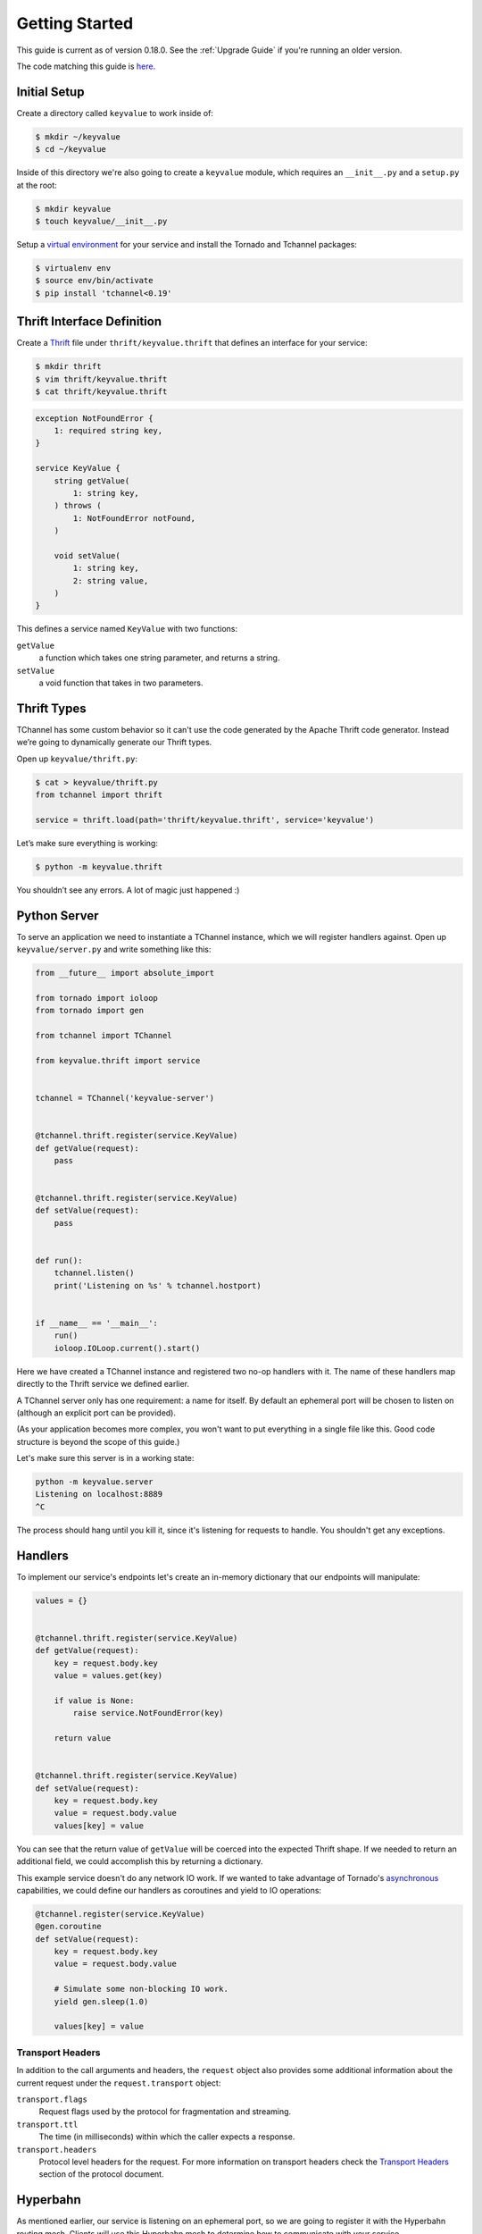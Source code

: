 ===============
Getting Started
===============

This guide is current as of version 0.18.0. See the :ref:`Upgrade Guide` if
you're running an older version.

The code matching this guide is `here
<https://github.com/uber/tchannel-python/tree/master/examples/guide>`_.


-------------
Initial Setup
-------------

Create a directory called ``keyvalue`` to work inside of:

.. code-block:: bash

    $ mkdir ~/keyvalue
    $ cd ~/keyvalue

Inside of this directory we're also going to create a ``keyvalue`` module, which
requires an ``__init__.py`` and a ``setup.py`` at the root:

.. code-block:: bash

    $ mkdir keyvalue
    $ touch keyvalue/__init__.py

Setup a `virtual environment <https://virtualenv.pypa.io/en/latest/>`_ for your
service and install the Tornado and Tchannel packages:

.. code-block:: bash

    $ virtualenv env
    $ source env/bin/activate
    $ pip install 'tchannel<0.19'


---------------------------
Thrift Interface Definition
---------------------------

Create a `Thrift <https://thrift.apache.org/>`_ file under
``thrift/keyvalue.thrift`` that defines an interface for your service:

.. code-block:: bash

    $ mkdir thrift
    $ vim thrift/keyvalue.thrift
    $ cat thrift/keyvalue.thrift


.. code-block:: idl

    exception NotFoundError {
        1: required string key,
    }

    service KeyValue {
        string getValue(
            1: string key,
        ) throws (
            1: NotFoundError notFound,
        )

        void setValue(
            1: string key,
            2: string value,
        )
    }

\
This defines a service named ``KeyValue`` with two functions:

``getValue``
    a function which takes one string parameter, and returns a string.
``setValue``
    a void function that takes in two parameters.


------------
Thrift Types
------------

TChannel has some custom behavior so it can't use the code generated by the
Apache Thrift code generator. Instead we’re going to dynamically generate our
Thrift types.

Open up ``keyvalue/thrift.py``:

.. code-block:: bash

    $ cat > keyvalue/thrift.py
    from tchannel import thrift

    service = thrift.load(path='thrift/keyvalue.thrift', service='keyvalue')

Let’s make sure everything is working:

.. code-block:: bash

    $ python -m keyvalue.thrift

You shouldn’t see any errors. A lot of magic just happened :)


-------------
Python Server
-------------

To serve an application we need to instantiate a TChannel instance, which we
will register handlers against. Open up ``keyvalue/server.py`` and write
something like this:

.. code-block:: python

    from __future__ import absolute_import

    from tornado import ioloop
    from tornado import gen

    from tchannel import TChannel

    from keyvalue.thrift import service


    tchannel = TChannel('keyvalue-server')


    @tchannel.thrift.register(service.KeyValue)
    def getValue(request):
        pass


    @tchannel.thrift.register(service.KeyValue)
    def setValue(request):
        pass


    def run():
        tchannel.listen()
        print('Listening on %s' % tchannel.hostport)


    if __name__ == '__main__':
        run()
        ioloop.IOLoop.current().start()

Here we have created a TChannel instance and registered two no-op handlers with
it. The name of these handlers map directly to the Thrift service we defined
earlier.

A TChannel server only has one requirement: a name for itself. By default an
ephemeral port will be chosen to listen on (although an explicit port can be
provided).

(As your application becomes more complex, you won't want to put everything in
a single file like this. Good code structure is beyond the scope of this
guide.)

Let's make sure this server is in a working state:

.. code-block:: bash

    python -m keyvalue.server
    Listening on localhost:8889
    ^C

The process should hang until you kill it, since it's listening for requests to
handle. You shouldn't get any exceptions.


--------
Handlers
--------

To implement our service's endpoints let's create an in-memory dictionary that
our endpoints will manipulate:

.. code-block:: python

    values = {}


    @tchannel.thrift.register(service.KeyValue)
    def getValue(request):
        key = request.body.key
        value = values.get(key)

        if value is None:
            raise service.NotFoundError(key)

        return value


    @tchannel.thrift.register(service.KeyValue)
    def setValue(request):
        key = request.body.key
        value = request.body.value
        values[key] = value

You can see that the return value of ``getValue`` will be coerced into the
expected Thrift shape. If we needed to return an additional field, we could
accomplish this by returning a dictionary.

This example service doesn't do any network IO work. If we wanted to take
advantage of Tornado's `asynchronous
<http://tornado.readthedocs.org/en/latest/gen.html>`_ capabilities, we could
define our handlers as coroutines and yield to IO operations:

.. code-block:: python

    @tchannel.register(service.KeyValue)
    @gen.coroutine
    def setValue(request):
        key = request.body.key
        value = request.body.value

        # Simulate some non-blocking IO work.
        yield gen.sleep(1.0)

        values[key] = value


~~~~~~~~~~~~~~~~~
Transport Headers
~~~~~~~~~~~~~~~~~

In addition to the call arguments and headers, the ``request`` object also
provides some additional information about the current request under the
``request.transport`` object:

``transport.flags``
    Request flags used by the protocol for fragmentation and streaming.
``transport.ttl``
    The time (in milliseconds) within which the caller expects a response.
``transport.headers``
    Protocol level headers for the request. For more information on transport
    headers check the
    `Transport Headers <https://github.com/uber/tchannel/blob/master/docs/protocol.md#transport-headers>`_
    section of the protocol document.


---------
Hyperbahn
---------

As mentioned earlier, our service is listening on an ephemeral port, so we are
going to register it with the Hyperbahn routing mesh. Clients will use this
Hyperbahn mesh to determine how to communicate with your service.

Let's change our `run` method to advertise our service with a local Hyperbahn
instance:

.. code-block:: python

    import json
    import os

    @gen.coroutine
    def run():

        tchannel.listen()
        print('Listening on %s' % tchannel.hostport)

        if os.path.exists('/path/to/hyperbahn_hostlist.json'):
            with open('/path/to/hyperbahn_hostlist.json', 'r') as f:
                hyperbahn_hostlist = json.load(f)
            yield tchannel.advertise(routers=hyperbahn_hostlist)

The `advertise` method takes a seed list of Hyperbahn routers and the name of
the service that clients will call into. After advertising, the Hyperbahn will
connect to your process and establish peers for service-to-service
communication.

Consult the Hyperbahn documentation for instructions on how to start a process
locally.


---------
Debugging
---------

Let's spin up the service and make a request to it through Hyperbahn. Python
provides ``tcurl.py`` script, but we need to use the `Node
version <https://github.com/uber/tcurl>`_ for now since it has Thrift support.

.. code-block:: bash

    $ python keyvalue/server.py &
    $ tcurl -H /path/to/hyperbahn_host_list.json -t ~/keyvalue/thrift/keyvalue.thrift keyvalue-server KeyValue::setValue -3 '{"key": "hello", "value": "world"}'
    $ tcurl -H /path/to/hyperbahn_host_list.json -t ~/keyvalue/thrift/keyvalue.thrift keyvalue-server KeyValue::getValue -3 '{"key": "hello"}'
    $ tcurl -H /path/to/hyperbahn_host_list.json -t ~/keyvalue/thrift/keyvalue.thrift keyvalue-server KeyValue::getValue -3 '{"key": "hi"}'

Your service can now be accessed from any language over Hyperbahn + TChannel!


-------------
Python Client
-------------

Let's make a client call from Python in ``keyvalue/client.py``:

.. code-block:: python

    from tornado import gen, ioloop
    from tchannel import TChannel, thrift

    tchannel = TChannel('keyvalue-consumer')
    service = thrift.load(
        path='examples/guide/keyvalue/service.thrift',
        service='keyvalue-server',
        hostport='localhost:8889',
    )


    @gen.coroutine
    def run():

        yield tchannel.thrift(
            service.KeyValue.setValue("foo", "Hello, world!"),
        )

        response = yield tchannel.thrift(
            service.KeyValue.getValue("foo"),
        )

        print response.body


    if __name__ == '__main__':
        ioloop.IOLoop.current().run_sync(run)
